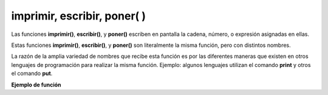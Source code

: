 .. meta::
   :description: Funcion base(interna) imprimir, escribir, poner en Latino
   :keywords: manual, documentacion, latino, funciones, funciones internas, imprimir, escribir, poner

==============================
imprimir, escribir, poner( )
==============================
Las funciones **imprimir()**, **escribir()**, y **poner()** escriben en pantalla la cadena, número, o expresión asignadas en ellas.

Estas funciones **imprimir()**, **escribir()**, y **poner()** son literalmente la misma función, pero con distintos nombres.

La razón de la amplia variedad de nombres que recibe esta función es por las diferentes maneras que existen en otros lenguajes de programación para realizar la misma función. Ejemplo: algunos lenguajes utilizan el comando **print** y otros el comando **put**.

**Ejemplo de función**

.. raw:: html

   <pre><code class="language-latino line-numbers">imprimir("Hola mundo")                        //Devolverá "Hola mundo"
   escribir("Latino es fenomenal")               //Devolverá "Latino es fenomenal"
   poner("Un abrazo psicologico, chao chao")     //Devolverá "Un abrazo psicologico, chao chao"</code></pre>
